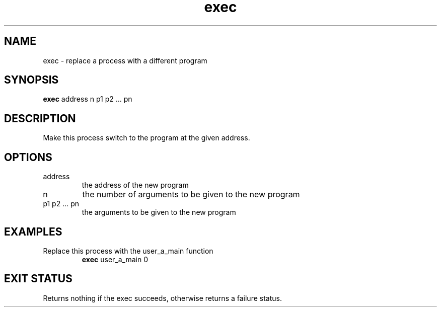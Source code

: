 .TH exec 2  "May 21, 2010" "version 0.1" "System Calls"
.SH NAME
exec \- replace a process with a different program
.SH SYNOPSIS
.B exec
address n p1 p2 ... pn
.SH DESCRIPTION
Make this process switch to the program at the given address.
.SH OPTIONS
.TP
address
the address of the new program
.TP
n
the number of arguments to be given to the new program
.TP
p1 p2 ... pn
the arguments to be given to the new program
.SH EXAMPLES
.TP
Replace this process with the user_a_main function
.B exec
user_a_main 0
.PP
.SH EXIT STATUS
Returns nothing if the exec succeeds, otherwise returns a failure status.
